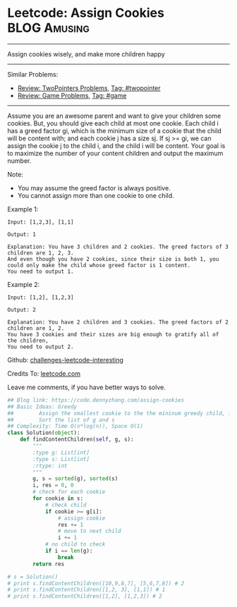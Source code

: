 * Leetcode: Assign Cookies                                          :BLOG:Amusing:
#+STARTUP: showeverything
#+OPTIONS: toc:nil \n:t ^:nil creator:nil d:nil
:PROPERTIES:
:type:     twopointer, greedy, game
:END:
---------------------------------------------------------------------
Assign cookies wisely, and make more children happy
---------------------------------------------------------------------
Similar Problems:
- [[https://code.dennyzhang.com/review-twopointer][Review: TwoPointers Problems]], [[https://code.dennyzhang.com/tag/twopointer][Tag: #twopointer]]
- [[https://code.dennyzhang.com/review-game][Review: Game Problems]], [[https://code.dennyzhang.com/tag/game][Tag: #game]]
---------------------------------------------------------------------
Assume you are an awesome parent and want to give your children some cookies. But, you should give each child at most one cookie. Each child i has a greed factor gi, which is the minimum size of a cookie that the child will be content with; and each cookie j has a size sj. If sj >= gi, we can assign the cookie j to the child i, and the child i will be content. Your goal is to maximize the number of your content children and output the maximum number.

Note:
- You may assume the greed factor is always positive. 
- You cannot assign more than one cookie to one child.

Example 1:
#+BEGIN_EXAMPLE
Input: [1,2,3], [1,1]

Output: 1

Explanation: You have 3 children and 2 cookies. The greed factors of 3 children are 1, 2, 3. 
And even though you have 2 cookies, since their size is both 1, you could only make the child whose greed factor is 1 content.
You need to output 1.
#+END_EXAMPLE

Example 2:
#+BEGIN_EXAMPLE
Input: [1,2], [1,2,3]

Output: 2

Explanation: You have 2 children and 3 cookies. The greed factors of 2 children are 1, 2. 
You have 3 cookies and their sizes are big enough to gratify all of the children, 
You need to output 2.
#+END_EXAMPLE



Github: [[url-external:https://github.com/DennyZhang/challenges-leetcode-interesting/tree/master/assign-cookies][challenges-leetcode-interesting]]

Credits To: [[url-external:https://leetcode.com/problems/assign-cookies/description/][leetcode.com]]

Leave me comments, if you have better ways to solve.

#+BEGIN_SRC python
## Blog link: https://code.dennyzhang.com/assign-cookies
## Basic Ideas: Greedy
##        Assign the smallest cookie to the the mininum greedy child, if it matches
##        Sort the list of g and s
## Complexity: Time O(n*log(n)), Space O(1)
class Solution(object):
    def findContentChildren(self, g, s):
        """
        :type g: List[int]
        :type s: List[int]
        :rtype: int
        """
        g, s = sorted(g), sorted(s)
        i, res = 0, 0
        # check for each cookie
        for cookie in s:
            # check child
            if cookie >= g[i]:
                # assign cookie
                res += 1
                # move to next child
                i += 1
            # no child to check
            if i == len(g):
                break            
        return res

# s = Solution()
# print s.findContentChildren([10,9,8,7], [5,6,7,8]) # 2
# print s.findContentChildren([1,2, 3], [1,1]) # 1
# print s.findContentChildren([1,2], [1,2,3]) # 2
#+END_SRC
